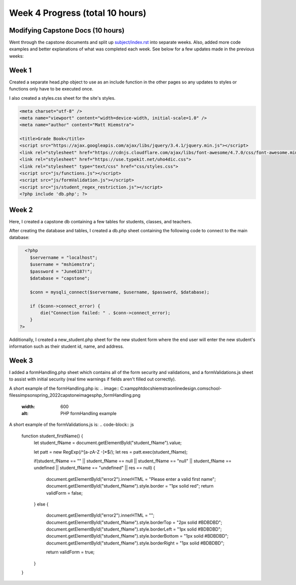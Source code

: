 Week 4 Progress (total 10 hours)
================================

Modifying Capstone Docs (10 hours)
-----------------------

Went through the capstone documents and split up `subject/index.rst <C:\xampp\htdocs\hiemstraonlinedesign.com\school-files\simpson\spring_2022\capstonedoc\source\subject\index.rst>`_ into separate
weeks.  Also, added more code examples and better explanations of what was
completed each week.  See below for a few updates made in the previous weeks:

Week 1
------

Created a separate head.php object to use as an include function in the other
pages so any updates to styles or functions only have to be executed once.

I also created a styles.css sheet for the site's styles.

.. code-block:: html

      <meta charset="utf-8" />
      <meta name="viewport" content="width=device-width, initial-scale=1.0" />
      <meta name="author" content="Matt Hiemstra">

      <title>Grade Book</title>
      <script src="https://ajax.googleapis.com/ajax/libs/jquery/3.4.1/jquery.min.js"></script>
      <link rel="stylesheet" href="https://cdnjs.cloudflare.com/ajax/libs/font-awesome/4.7.0/css/font-awesome.min.css">
      <link rel="stylesheet" href="https://use.typekit.net/uho4dic.css">
      <link rel="stylesheet" type="text/css" href="css/styles.css">
      <script src="js/functions.js"></script>
      <script src="js/formValidation.js"></script>
      <script src="js/student_regex_restriction.js"></script>
      <?php include 'db.php'; ?>


Week 2
------
Here, I created a capstone db containing a few tables for students, classes, and
teachers.


.. image:: C:\xampp\htdocs\hiemstraonlinedesign.com\school-files\simpson\spring_2022\capstone\images\capstone_database.png

   :width: 400
   :alt: Capstone Database Tables

After creating the database and tables, I created a db.php sheet containing the
following code to connect to the main database:

.. code-block:: php

      <?php
        $servername = "localhost";
        $username = "mshiemstra";
        $password = "June6187!";
        $database = "capstone";

        $conn = mysqli_connect($servername, $username, $password, $database);

        if ($conn->connect_error) {
            die("Connection failed: " . $conn->connect_error);
        }
    ?>

Additionally, I created a new_student.php sheet for the new student form where
the end user will enter the new student's information such as their student id,
name, and address.

.. image:: C:\xampp\htdocs\hiemstraonlinedesign.com\school-files\simpson\spring_2022\capstone\images\student_table.png

   :width: 600
   :alt: Capstone Student Table



Week 3
-----
I added a formHandling.php sheet which contains all of the form security and
validations, and a formValidations.js sheet to assist with initial security
(real time warnings if fields aren't filled out correctly).

A short example of the formHandling.php is:
.. image:: C:\xampp\htdocs\hiemstraonlinedesign.com\school-files\simpson\spring_2022\capstone\images\php_formHandling.png

   :width: 600
   :alt: PHP formHandling example

A short example of the formValidations.js is:
.. code-block:: js

      function student_firstName() {
          let student_fName = document.getElementById("student_fName").value;

          let patt = new RegExp(/^[a-zA-Z -]*$/);
          let res = patt.exec(student_fName);

          if(student_fName == "" || student_fName == null || student_fName == "null" || student_fName == undefined || student_fName == "undefined" || res == null) {

            document.getElementById("error2").innerHTML = "Please enter a valid first name";
            document.getElementById("student_fName").style.border = "1px solid red";
            return validForm = false;
          }
          else {
            document.getElementById("error2").innerHTML = "";
            document.getElementById("student_fName").style.borderTop = "2px solid #BDBDBD";
            document.getElementById("student_fName").style.borderLeft = "1px solid #BDBDBD";
            document.getElementById("student_fName").style.borderBottom = "1px solid #BDBDBD";
            document.getElementById("student_fName").style.borderRight = "1px solid #BDBDBD";

            return validForm = true;
          }
      }